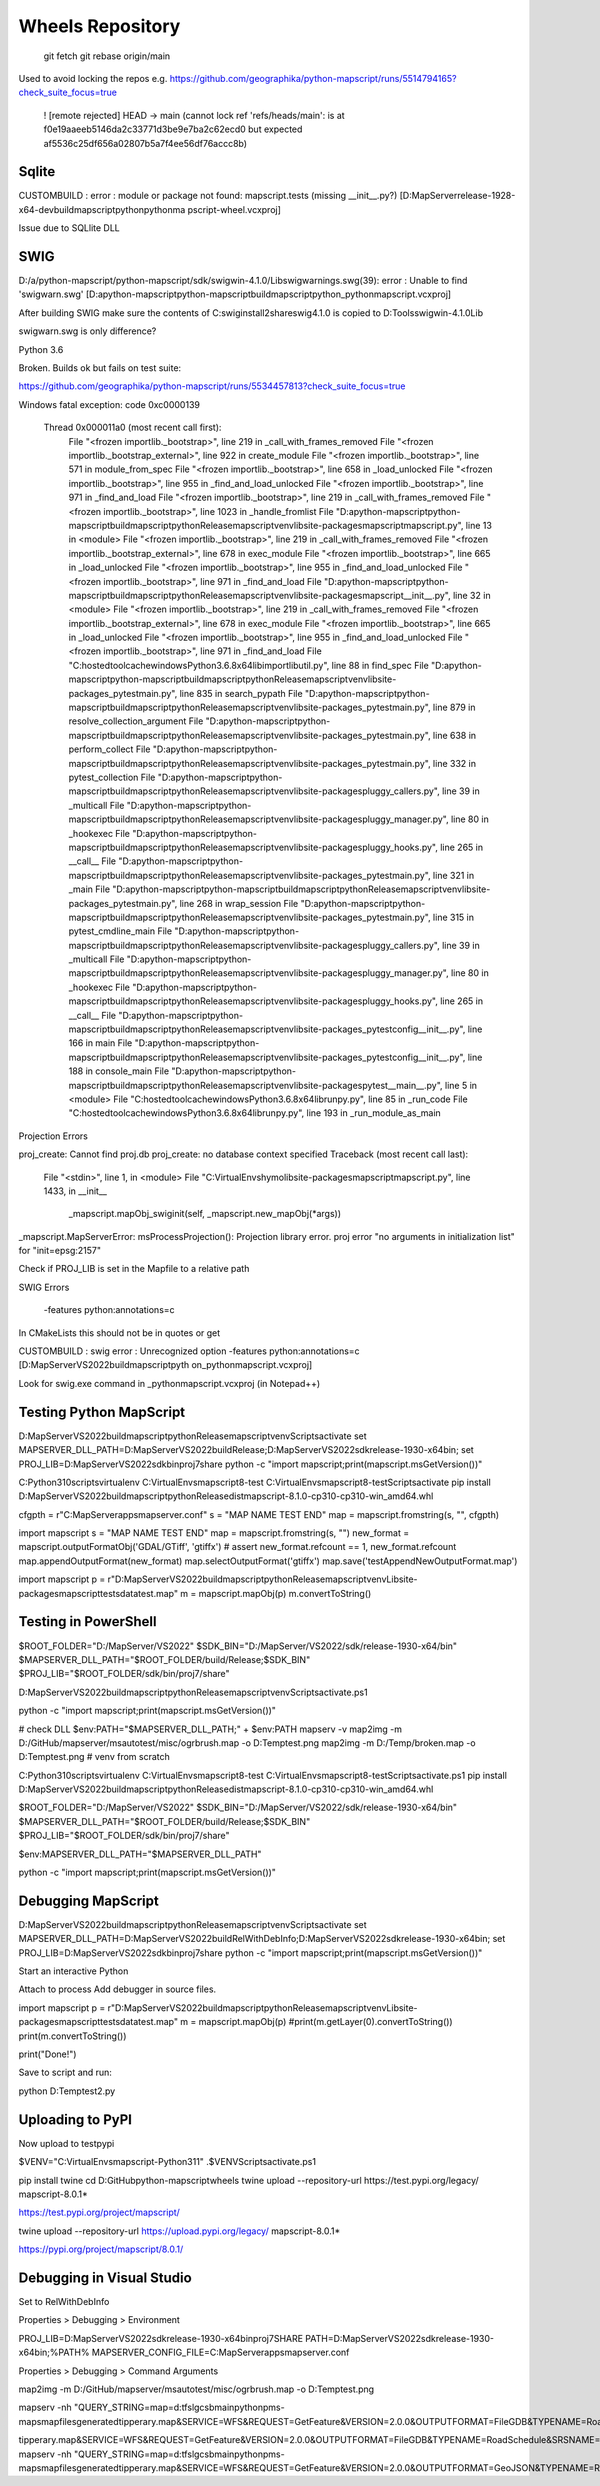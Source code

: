 Wheels Repository
=================

          git fetch
          git rebase origin/main
          
Used to avoid locking the repos e.g. https://github.com/geographika/python-mapscript/runs/5514794165?check_suite_focus=true

 ! [remote rejected] HEAD -> main (cannot lock ref 'refs/heads/main': is at f0e19aaeeb5146da2c33771d3be9e7ba2c62ecd0 but expected af5536c25df656a02807b5a7f4ee56df76accc8b)
 

Sqlite
------

CUSTOMBUILD : error : module or package not found: mapscript.tests (missing __init__.py?) [D:\MapServer\release-1928-x64-dev\build\mapscript\python\pythonma
pscript-wheel.vcxproj]

Issue due to SQLlite DLL

SWIG
----

D:/a/python-mapscript/python-mapscript/sdk/swigwin-4.1.0/Lib\swigwarnings.swg(39): error : Unable to find 'swigwarn.swg' [D:\a\python-mapscript\python-mapscript\build\mapscript\python\_pythonmapscript.vcxproj]

After building SWIG make sure the contents of C:\swig\install2\share\swig\4.1.0 is copied to D:\Tools\swigwin-4.1.0\Lib

swigwarn.swg is only difference?


Python 3.6

Broken. Builds ok but fails on test suite:

https://github.com/geographika/python-mapscript/runs/5534457813?check_suite_focus=true

Windows fatal exception: code 0xc0000139
  
  Thread 0x000011a0 (most recent call first):
    File "<frozen importlib._bootstrap>", line 219 in _call_with_frames_removed
    File "<frozen importlib._bootstrap_external>", line 922 in create_module
    File "<frozen importlib._bootstrap>", line 571 in module_from_spec
    File "<frozen importlib._bootstrap>", line 658 in _load_unlocked
    File "<frozen importlib._bootstrap>", line 955 in _find_and_load_unlocked
    File "<frozen importlib._bootstrap>", line 971 in _find_and_load
    File "<frozen importlib._bootstrap>", line 219 in _call_with_frames_removed
    File "<frozen importlib._bootstrap>", line 1023 in _handle_fromlist
    File "D:\a\python-mapscript\python-mapscript\build\mapscript\python\Release\mapscriptvenv\lib\site-packages\mapscript\mapscript.py", line 13 in <module>
    File "<frozen importlib._bootstrap>", line 219 in _call_with_frames_removed
    File "<frozen importlib._bootstrap_external>", line 678 in exec_module
    File "<frozen importlib._bootstrap>", line 665 in _load_unlocked
    File "<frozen importlib._bootstrap>", line 955 in _find_and_load_unlocked
    File "<frozen importlib._bootstrap>", line 971 in _find_and_load
    File "D:\a\python-mapscript\python-mapscript\build\mapscript\python\Release\mapscriptvenv\lib\site-packages\mapscript\__init__.py", line 32 in <module>
    File "<frozen importlib._bootstrap>", line 219 in _call_with_frames_removed
    File "<frozen importlib._bootstrap_external>", line 678 in exec_module
    File "<frozen importlib._bootstrap>", line 665 in _load_unlocked
    File "<frozen importlib._bootstrap>", line 955 in _find_and_load_unlocked
    File "<frozen importlib._bootstrap>", line 971 in _find_and_load
    File "C:\hostedtoolcache\windows\Python\3.6.8\x64\lib\importlib\util.py", line 88 in find_spec
    File "D:\a\python-mapscript\python-mapscript\build\mapscript\python\Release\mapscriptvenv\lib\site-packages\_pytest\main.py", line 835 in search_pypath
    File "D:\a\python-mapscript\python-mapscript\build\mapscript\python\Release\mapscriptvenv\lib\site-packages\_pytest\main.py", line 879 in resolve_collection_argument
    File "D:\a\python-mapscript\python-mapscript\build\mapscript\python\Release\mapscriptvenv\lib\site-packages\_pytest\main.py", line 638 in perform_collect
    File "D:\a\python-mapscript\python-mapscript\build\mapscript\python\Release\mapscriptvenv\lib\site-packages\_pytest\main.py", line 332 in pytest_collection
    File "D:\a\python-mapscript\python-mapscript\build\mapscript\python\Release\mapscriptvenv\lib\site-packages\pluggy\_callers.py", line 39 in _multicall
    File "D:\a\python-mapscript\python-mapscript\build\mapscript\python\Release\mapscriptvenv\lib\site-packages\pluggy\_manager.py", line 80 in _hookexec
    File "D:\a\python-mapscript\python-mapscript\build\mapscript\python\Release\mapscriptvenv\lib\site-packages\pluggy\_hooks.py", line 265 in __call__
    File "D:\a\python-mapscript\python-mapscript\build\mapscript\python\Release\mapscriptvenv\lib\site-packages\_pytest\main.py", line 321 in _main
    File "D:\a\python-mapscript\python-mapscript\build\mapscript\python\Release\mapscriptvenv\lib\site-packages\_pytest\main.py", line 268 in wrap_session
    File "D:\a\python-mapscript\python-mapscript\build\mapscript\python\Release\mapscriptvenv\lib\site-packages\_pytest\main.py", line 315 in pytest_cmdline_main
    File "D:\a\python-mapscript\python-mapscript\build\mapscript\python\Release\mapscriptvenv\lib\site-packages\pluggy\_callers.py", line 39 in _multicall
    File "D:\a\python-mapscript\python-mapscript\build\mapscript\python\Release\mapscriptvenv\lib\site-packages\pluggy\_manager.py", line 80 in _hookexec
    File "D:\a\python-mapscript\python-mapscript\build\mapscript\python\Release\mapscriptvenv\lib\site-packages\pluggy\_hooks.py", line 265 in __call__
    File "D:\a\python-mapscript\python-mapscript\build\mapscript\python\Release\mapscriptvenv\lib\site-packages\_pytest\config\__init__.py", line 166 in main
    File "D:\a\python-mapscript\python-mapscript\build\mapscript\python\Release\mapscriptvenv\lib\site-packages\_pytest\config\__init__.py", line 188 in console_main
    File "D:\a\python-mapscript\python-mapscript\build\mapscript\python\Release\mapscriptvenv\lib\site-packages\pytest\__main__.py", line 5 in <module>
    File "C:\hostedtoolcache\windows\Python\3.6.8\x64\lib\runpy.py", line 85 in _run_code
    File "C:\hostedtoolcache\windows\Python\3.6.8\x64\lib\runpy.py", line 193 in _run_module_as_main
    
    
Projection Errors


proj_create: Cannot find proj.db
proj_create: no database context specified
Traceback (most recent call last):
  File "<stdin>", line 1, in <module>
  File "C:\VirtualEnvs\hymo\lib\site-packages\mapscript\mapscript.py", line 1433, in __init__
    _mapscript.mapObj_swiginit(self, _mapscript.new_mapObj(*args))
_mapscript.MapServerError: msProcessProjection(): Projection library error. proj error "no arguments in initialization list" for "init=epsg:2157"

Check if PROJ_LIB is set in the Mapfile to a relative path


SWIG Errors


 -features python:annotations=c
 
In CMakeLists this should not be in quotes or get 

CUSTOMBUILD : swig error : Unrecognized option -features python:annotations=c [D:\MapServer\VS2022\build\mapscript\pyth
on\_pythonmapscript.vcxproj]

Look for swig.exe command in _pythonmapscript.vcxproj (in Notepad++)

Testing Python MapScript
------------------------

D:\MapServer\VS2022\build\mapscript\python\Release\mapscriptvenv\Scripts\activate
set MAPSERVER_DLL_PATH=D:\MapServer\VS2022\build\Release;D:\MapServer\VS2022\sdk\release-1930-x64\bin;
set PROJ_LIB=D:\MapServer\VS2022\sdk\bin\proj7\share
python -c "import mapscript;print(mapscript.msGetVersion())"

C:\Python310\scripts\virtualenv C:\VirtualEnvs\mapscript8-test
C:\VirtualEnvs\mapscript8-test\Scripts\activate
pip install D:\MapServer\VS2022\build\mapscript\python\Release\dist\mapscript-8.1.0-cp310-cp310-win_amd64.whl



cfgpth = r"C:\MapServer\apps\mapserver.conf"
s = "MAP NAME TEST END"
map = mapscript.fromstring(s, "", cfgpth)




import mapscript
s = "MAP NAME TEST END"
map = mapscript.fromstring(s, "")
new_format = mapscript.outputFormatObj('GDAL/GTiff', 'gtiffx')
# assert new_format.refcount == 1, new_format.refcount
map.appendOutputFormat(new_format)
map.selectOutputFormat('gtiffx')
map.save('testAppendNewOutputFormat.map')

import mapscript
p = r"D:\MapServer\VS2022\build\mapscript\python\Release\mapscriptvenv\Lib\site-packages\mapscript\tests\data\test.map"
m = mapscript.mapObj(p)
m.convertToString()


Testing in PowerShell
---------------------

$ROOT_FOLDER="D:/MapServer/VS2022"
$SDK_BIN="D:/MapServer/VS2022/sdk/release-1930-x64/bin"
$MAPSERVER_DLL_PATH="$ROOT_FOLDER/build/Release;$SDK_BIN"
$PROJ_LIB="$ROOT_FOLDER/sdk/bin/proj7/share"

D:\MapServer\VS2022\build\mapscript\python\Release\mapscriptvenv\Scripts\activate.ps1

python -c "import mapscript;print(mapscript.msGetVersion())"

# check DLL
$env:PATH="$MAPSERVER_DLL_PATH;" + $env:PATH
mapserv -v
map2img -m D:/GitHub/mapserver/msautotest/misc/ogrbrush.map -o D:\Temp\test.png
map2img -m D:/Temp/broken.map -o D:\Temp\test.png
# venv from scratch

C:\Python310\scripts\virtualenv C:\VirtualEnvs\mapscript8-test
C:\VirtualEnvs\mapscript8-test\Scripts\activate.ps1
pip install D:\MapServer\VS2022\build\mapscript\python\Release\dist\mapscript-8.1.0-cp310-cp310-win_amd64.whl

$ROOT_FOLDER="D:/MapServer/VS2022"
$SDK_BIN="D:/MapServer/VS2022/sdk/release-1930-x64/bin"
$MAPSERVER_DLL_PATH="$ROOT_FOLDER/build/Release;$SDK_BIN"
$PROJ_LIB="$ROOT_FOLDER/sdk/bin/proj7/share"

$env:MAPSERVER_DLL_PATH="$MAPSERVER_DLL_PATH"

python -c "import mapscript;print(mapscript.msGetVersion())"


Debugging MapScript
-------------------

D:\MapServer\VS2022\build\mapscript\python\Release\mapscriptvenv\Scripts\activate
set MAPSERVER_DLL_PATH=D:\MapServer\VS2022\build\RelWithDebInfo;D:\MapServer\VS2022\sdk\release-1930-x64\bin;
set PROJ_LIB=D:\MapServer\VS2022\sdk\bin\proj7\share
python -c "import mapscript;print(mapscript.msGetVersion())"

Start an interactive Python

Attach to process
Add debugger in source files.

import mapscript
p = r"D:\MapServer\VS2022\build\mapscript\python\Release\mapscriptvenv\Lib\site-packages\mapscript\tests\data\test.map"
m = mapscript.mapObj(p)
#print(m.getLayer(0).convertToString())
print(m.convertToString())

print("Done!")

Save to script and run:


python D:\Temp\test2.py



Uploading to PyPI
-----------------

Now upload to testpypi

$VENV="C:\VirtualEnvs\mapscript-Python311"
.$VENV\Scripts\activate.ps1

pip install twine
cd D:\GitHub\python-mapscript\wheels
twine upload --repository-url https://test.pypi.org/legacy/ mapscript-8.0.1*

https://test.pypi.org/project/mapscript/

twine upload --repository-url https://upload.pypi.org/legacy/ mapscript-8.0.1*

https://pypi.org/project/mapscript/8.0.1/


Debugging in Visual Studio
--------------------------

Set to RelWithDebInfo

Properties > Debugging > Environment

PROJ_LIB=D:\MapServer\VS2022\sdk\release-1930-x64\bin\proj7\SHARE
PATH=D:\MapServer\VS2022\sdk\release-1930-x64\bin;%PATH%
MAPSERVER_CONFIG_FILE=C:\MapServer\apps\mapserver.conf

Properties > Debugging > Command Arguments

map2img -m D:/GitHub/mapserver/msautotest/misc/ogrbrush.map -o D:\Temp\test.png

mapserv -nh "QUERY_STRING=map=d:\tfs\lgcsb\main\python\pms-maps\mapfiles\generated\tipperary.map&SERVICE=WFS&REQUEST=GetFeature&VERSION=2.0.0&OUTPUTFORMAT=FileGDB&TYPENAME=RoadSchedule&SRSNAME=EPSG:2157&startIndex=0&count=2000"

\tipperary.map&SERVICE=WFS&REQUEST=GetFeature&VERSION=2.0.0&OUTPUTFORMAT=FileGDB&TYPENAME=RoadSchedule&SRSNAME=EPSG:2157"
mapserv -nh "QUERY_STRING=map=d:\tfs\lgcsb\main\python\pms-maps\mapfiles\generated\tipperary.map&SERVICE=WFS&REQUEST=GetFeature&VERSION=2.0.0&OUTPUTFORMAT=GeoJSON&TYPENAME=RoadSchedule&SRSNAME=EPSG:2157"